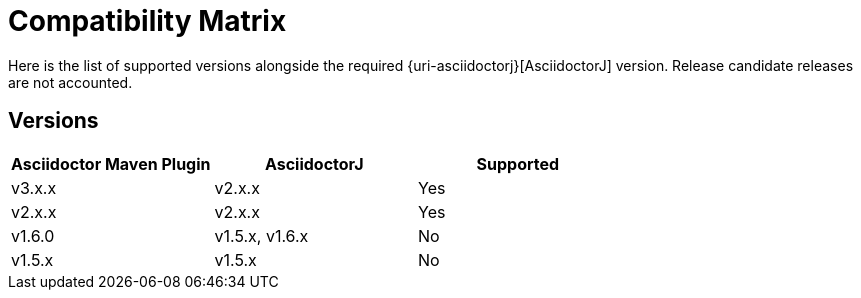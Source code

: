 = Compatibility Matrix

Here is the list of supported versions alongside the required {uri-asciidoctorj}[AsciidoctorJ] version.
Release candidate releases are not accounted. 

== Versions

|===
|Asciidoctor Maven Plugin | AsciidoctorJ | Supported

|v3.x.x
|v2.x.x
|Yes

|v2.x.x
|v2.x.x
|Yes

|v1.6.0
|v1.5.x, v1.6.x
|No

|v1.5.x
|v1.5.x
|No

|===
